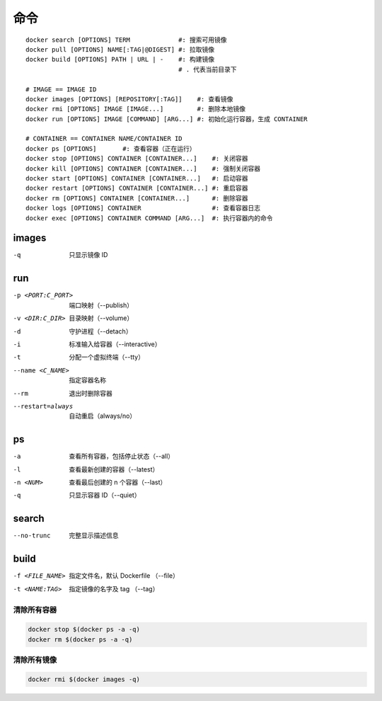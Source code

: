 命令
--------
::

    docker search [OPTIONS] TERM             #: 搜索可用镜像
    docker pull [OPTIONS] NAME[:TAG|@DIGEST] #: 拉取镜像
    docker build [OPTIONS] PATH | URL | -    #: 构建镜像
                                             # . 代表当前目录下

    # IMAGE == IMAGE ID
    docker images [OPTIONS] [REPOSITORY[:TAG]]    #: 查看镜像
    docker rmi [OPTIONS] IMAGE [IMAGE...]         #: 删除本地镜像
    docker run [OPTIONS] IMAGE [COMMAND] [ARG...] #: 初始化运行容器，生成 CONTAINER

    # CONTAINER == CONTAINER NAME/CONTAINER ID
    docker ps [OPTIONS]       #: 查看容器（正在运行）
    docker stop [OPTIONS] CONTAINER [CONTAINER...]    #: 关闭容器
    docker kill [OPTIONS] CONTAINER [CONTAINER...]    #: 强制关闭容器
    docker start [OPTIONS] CONTAINER [CONTAINER...]   #: 启动容器
    docker restart [OPTIONS] CONTAINER [CONTAINER...] #: 重启容器
    docker rm [OPTIONS] CONTAINER [CONTAINER...]      #: 删除容器
    docker logs [OPTIONS] CONTAINER                   #: 查看容器日志
    docker exec [OPTIONS] CONTAINER COMMAND [ARG...]  #: 执行容器内的命令


images
"""""""
-q  只显示镜像 ID


run
""""
-p <PORT:C_PORT>  端口映射（--publish）
-v <DIR:C_DIR>    目录映射（--volume）
-d                守护进程（--detach）
-i                标准输入给容器（--interactive）
-t                分配一个虚拟终端（--tty）
--name <C_NAME>   指定容器名称
--rm              退出时删除容器
--restart=always  自动重启（always/no）



ps
"""
-a        查看所有容器，包括停止状态（--all）
-l        查看最新创建的容器（--latest）
-n <NUM>  查看最后创建的 n 个容器（--last）
-q        只显示容器 ID（--quiet）


search
"""""""
--no-trunc  完整显示描述信息


build
""""""
-f <FILE_NAME>  指定文件名，默认 Dockerfile （--file）
-t <NAME:TAG>   指定镜像的名字及 tag （--tag）



清除所有容器
=====================
.. code-block:: bash

    docker stop $(docker ps -a -q)
    docker rm $(docker ps -a -q)


清除所有镜像
===============
.. code-block:: bash

    docker rmi $(docker images -q)
